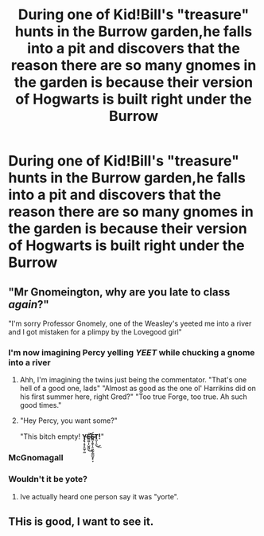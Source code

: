 #+TITLE: During one of Kid!Bill's "treasure" hunts in the Burrow garden,he falls into a pit and discovers that the reason there are so many gnomes in the garden is because their version of Hogwarts is built right under the Burrow

* During one of Kid!Bill's "treasure" hunts in the Burrow garden,he falls into a pit and discovers that the reason there are so many gnomes in the garden is because their version of Hogwarts is built right under the Burrow
:PROPERTIES:
:Author: Bleepbloopbotz2
:Score: 223
:DateUnix: 1567454990.0
:DateShort: 2019-Sep-03
:FlairText: Prompt
:END:

** "Mr Gnomeington, why are you late to class /again/?"

"I'm sorry Professor Gnomely, one of the Weasley's yeeted me into a river and I got mistaken for a plimpy by the Lovegood girl"
:PROPERTIES:
:Author: TheCuddlyCanons
:Score: 141
:DateUnix: 1567455832.0
:DateShort: 2019-Sep-03
:END:

*** I'm now imagining Percy yelling /YEET/ while chucking a gnome into a river
:PROPERTIES:
:Score: 84
:DateUnix: 1567460107.0
:DateShort: 2019-Sep-03
:END:

**** Ahh, I'm imagining the twins just being the commentator. "That's one hell of a good one, lads" "Almost as good as the one ol' Harrikins did on his first summer here, right Gred?" "Too true Forge, too true. Ah such good times."
:PROPERTIES:
:Author: CuriousLurkerPresent
:Score: 41
:DateUnix: 1567460979.0
:DateShort: 2019-Sep-03
:END:


**** "Hey Percy, you want some?"

"This bitch empty! *Y̵̡̢͔̥̦͍̬̠̰E̴̶̛̪̯̩̦̺̭͖͜͞É̷̴̻͙̭͙͎͍̤̰̹͇̲̮̗͔̞T̪̜̩̼͜͟!*"
:PROPERTIES:
:Author: N0rmanPr1c3
:Score: 5
:DateUnix: 1567605818.0
:DateShort: 2019-Sep-04
:END:


*** McGnomagall
:PROPERTIES:
:Author: Fierysword5
:Score: 25
:DateUnix: 1567494679.0
:DateShort: 2019-Sep-03
:END:


*** Wouldn't it be yote?
:PROPERTIES:
:Author: scottyboy359
:Score: 18
:DateUnix: 1567471852.0
:DateShort: 2019-Sep-03
:END:

**** Ive actually heard one person say it was "yorte".
:PROPERTIES:
:Author: yung-lew
:Score: 12
:DateUnix: 1567486080.0
:DateShort: 2019-Sep-03
:END:


** THis is good, I want to see it.
:PROPERTIES:
:Score: 7
:DateUnix: 1567501843.0
:DateShort: 2019-Sep-03
:END:
